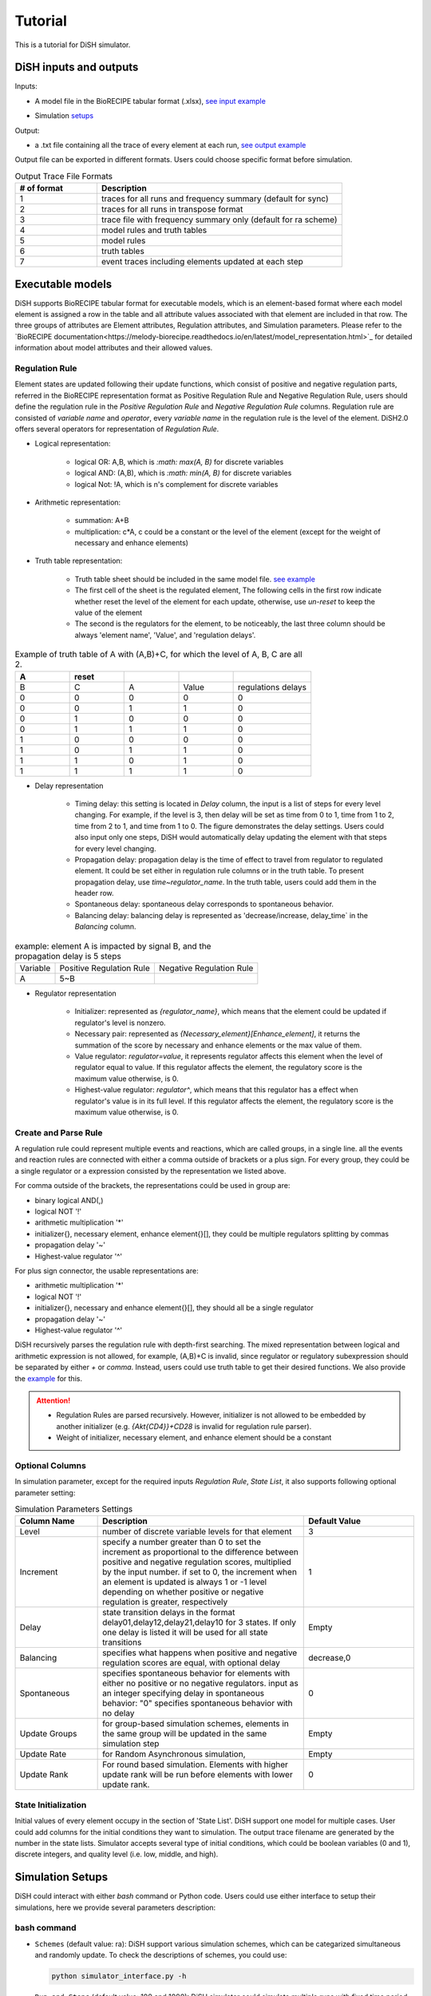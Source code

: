 Tutorial
========
This is a tutorial for DiSH simulator. 

DiSH inputs and outputs
-----------------------
Inputs:

- A model file in the BioRECIPE tabular format (.xlsx), `see input example`_

.. _see input example: https://github.com/pitt-miskov-zivanov-lab/DiSH/blob/main/example/input/Tcell_N5_PTEN4_bio.xlsx


- Simulation `setups <https://github.com/pitt-miskov-zivanov-lab/DiSH/blob/main/docs/Tutorial.rst>`_

Output:

- a .txt file containing all the trace of every element at each run, `see output example`_

.. _see output example: https://github.com/pitt-miskov-zivanov-lab/DiSH/blob/main/example/output/trace.txt


Output file can be exported in different formats. Users could choose specific format before simulation.

.. list-table:: Output Trace File Formats
  :widths: 10, 30
  :header-rows: 1

  * - # of format
    - Description
  * - 1
    - traces for all runs and frequency summary (default for sync)
  * - 2
    - traces for all runs in transpose format
  * - 3
    - trace file with frequency summary only (default for ra scheme)
  * - 4
    - model rules and truth tables
  * - 5
    - model rules
  * - 6
    - truth tables
  * - 7
    - event traces including elements updated at each step

Executable models
-----------------

DiSH supports BioRECIPE tabular format for executable models, which is an element-based format where each model element is assigned a row in the table and all attribute values associated with that element are included in that row. The three groups of attributes are Element attributes, Regulation attributes, and Simulation parameters. Please refer to the `BioRECIPE documentation<https://melody-biorecipe.readthedocs.io/en/latest/model_representation.html>`_ for detailed information about model attributes and their allowed values. 


Regulation Rule
~~~~~~~~~~~~~~~~~~~
Element states are updated following their update functions, which consist of positive and negative regulation parts, referred in the BioRECIPE representation format as Positive Regulation Rule and Negative Regulation Rule, users should define the regulation rule in the `Positive Regulation Rule` and `Negative Regulation Rule` columns.
Regulation rule are consisted of `variable name` and `operator`, every `variable name` in the regulation rule is the level of the element.
DiSH2.0 offers several operators for representation of `Regulation Rule`.


- Logical representation:

    - logical OR: A,B, which is `:math: max(A, B)` for discrete variables

    - logical AND: (A,B), which is `:math: min(A, B)` for discrete variables

    - logical Not: !A, which is n's complement for discrete variables


- Arithmetic representation:

    - summation: A+B

    - multiplication: c*A, c could be a constant or the level of the element (except for the weight of necessary and enhance elements)

- Truth table representation:

    - Truth table sheet should be included in the same model file. `see example <https://github.com/pitt-miskov-zivanov-lab/DiSH/tree/main/example/input>`_
    - The first cell of the sheet is the regulated element, The following cells in the first row indicate whether reset the level of the element for each update, otherwise, use `un-reset` to keep the value of the element
    - The second is the regulators for the element, to be noticeably, the last three column should be always 'element name', 'Value', and 'regulation delays'.

.. list-table:: Example of truth table of A with (A,B)+C, for which the level of A, B, C are all 2.
    :widths: 7, 7, 7, 7, 10
    :header-rows: 1

    * - A
      - reset
      -
      -
      -

    * - B
      - C
      - A
      - Value
      - regulations delays

    * - 0
      - 0
      - 0
      - 0
      - 0

    * - 0
      - 0
      - 1
      - 1
      - 0

    * - 0
      - 1
      - 0
      - 0
      - 0

    * - 0
      - 1
      - 1
      - 1
      - 0

    * - 1
      - 0
      - 0
      - 0
      - 0

    * - 1
      - 0
      - 1
      - 1
      - 0

    * - 1
      - 1
      - 0
      - 1
      - 0

    * - 1
      - 1
      - 1
      - 1
      - 0

- Delay representation

    - Timing delay: this setting is located in `Delay` column, the input is a list of steps for every level changing. For example,
      if the level is 3, then delay will be set as time from 0 to 1, time from 1 to 2, time from 2 to 1, and time from 1 to 0. The figure demonstrates the delay settings.
      Users could also input only one steps, DiSH would automatically delay updating the element with that steps for every level changing.

    - Propagation delay: propagation delay is the time of effect to travel from regulator to regulated element. It could be set either in regulation rule columns or in the truth table.
      To present propagation delay, use `time~regulator_name`. In the truth table, users could add them in the header row.

    - Spontaneous delay: spontaneous delay corresponds to spontaneous behavior.

    - Balancing delay: balancing delay is represented as 'decrease/increase, delay_time` in the `Balancing` column.

.. list-table:: example: element A is impacted by signal B, and the propagation delay is 5 steps

    * - Variable
      - Positive Regulation Rule
      - Negative Regulation Rule

    * - A
      - 5~B
      -

- Regulator representation

    - Initializer: represented as `{regulator_name}`, which means that the element could be updated if regulator's level is nonzero.

    - Necessary pair: represented as `{Necessary_element}[Enhance_element]`, it returns the summation of the score by necessary and enhance elements or the max value of them.

    - Value regulator: `regulator=value`, it represents regulator affects this element when the level of regulator equal to value. If this regulator affects the element, the regulatory score is the maximum value otherwise, is 0.

    - Highest-value regulator: `regulator^`, which means that this regulator has a effect when regulator's value is in its full level. If this regulator affects the element, the regulatory score is the maximum value otherwise, is 0.


Create and Parse Rule
~~~~~~~~~~~~~~~~~~~~~~~~
A regulation rule could represent multiple events and reactions, which are called groups, in a single line. all the events and reaction rules are connected with either a comma outside of brackets or a plus sign.
For every group, they could be a single regulator or a expression consisted by the representation we listed above.

For comma outside of the brackets, the representations could be used in group are:

- binary logical AND(,)
- logical NOT '!'
- arithmetic multiplication '*'
- initializer{}, necessary element, enhance element{}[], they could be multiple regulators splitting by commas
- propagation delay '~'
- Highest-value regulator '^'

For plus sign connector, the usable representations are:

- arithmetic multiplication '*'
- logical NOT '!'
- initializer{}, necessary and enhance element{}[], they should all be a single regulator
- propagation delay '~'
- Highest-value regulator '^'

DiSH recursively parses the regulation rule with depth-first searching.
The mixed representation between logical and arithmetic expression is not allowed, for example, (A,B)+C is invalid, since regulator or regulatory subexpression should be separated by either `+` or `comma`.
Instead, users could use truth table to get their desired functions. We also provide the `example <https://github.com/pitt-miskov-zivanov-lab/DiSH/tree/main/example/input>`_ for this.


.. Attention::

    - Regulation Rules are parsed recursively. However, initializer is not allowed to be embedded by another initializer (e.g. `{Akt{CD4}}+CD28` is invalid for regulation rule parser).

    - Weight of initializer, necessary element, and enhance element should be a constant


Optional Columns
~~~~~~~~~~~~~~~~~~~

In simulation parameter, except for the required inputs `Regulation Rule`, `State List`, it also supports following optional parameter setting:

.. list-table:: Simulation Parameters Settings
    :widths: 6, 15, 8
    :header-rows: 1

    * - Column Name
      - Description
      - Default Value

    * - Level
      - number of discrete variable levels for that element
      - 3

    * - Increment
      - specify a number greater than 0 to set the increment as proportional to the difference between positive and negative regulation scores, multiplied by the input number. if set to 0, the increment when an element is updated is always 1 or -1 level depending on whether positive or negative regulation is greater, respectively
      - 1

    * - Delay
      - state transition delays in the format delay01,delay12,delay21,delay10 for 3 states. If only one delay is listed it will be used for all state transitions
      - Empty

    * - Balancing
      - specifies what happens when positive and negative regulation scores are equal, with optional delay
      - decrease,0

    * - Spontaneous
      - specifies spontaneous behavior for elements with either no positive or no negative regulators. input as an integer specifying delay in spontaneous behavior: "0" specifies spontaneous behavior with no delay
      - 0

    * - Update Groups
      - for group-based simulation schemes, elements in the same group will be updated in the same simulation step
      - Empty

    * - Update Rate
      - for Random Asynchronous simulation,
      - Empty

    * - Update Rank
      - For round based simulation. Elements with higher update rank will be run before elements with lower update rank.
      - 0

State Initialization
~~~~~~~~~~~~~~~~~~~~~~~
Initial values of every element occupy in the section of 'State List'. DiSH support one model for multiple cases. User could add columns for the initial conditions they want to simulation. The output trace filename are generated by the number in the state lists.
Simulator accepts several type of initial conditions, which could be boolean variables (0 and 1), discrete integers, and quality level (i.e. low, middle, and high).

Simulation Setups
---------------------
DiSH could interact with either `bash` command or Python code. Users could use either interface to setup their simulations, here we provide several parameters description:

bash command
~~~~~~~~~~~~~~

- ``Schemes`` (default value: ra):
  DiSH support various simulation schemes, which can be categarized simultaneous and randomly update.
  To check the descriptions of schemes, you could use:

  .. code-block:: bash

    python simulator_interface.py -h

  .. image:: DiSH_schemes.png
    :width: 600
    :alt: Simulation Schemes

- ``Run and Steps`` (default value: 100 and 1000):
  DiSH simulator could simulate multiple runs with fixed time period. Typically, simulation time depends on the setting of steps, runs, and model size.
  To setup the runs and steps, please use following bash command:

  .. code-block:: bash

    python simulator_interface.py [model_filename] [output trace file] --runs [time] --steps [time period]

  We also provide the [jupyter notebook] interface for visualization.

- ``Increment`` (default value: proportional to regulation scores):
  DiSH simulator provides two types of increment, unit increment and proportional increment(default).
  If you want to set your increment as unit, please fill 0 in the column 'Increment'.

- ``Output Format`` (default value: 0):
  The output of simulator is a text file of trace file, it includes the trace of every element at each run.

- ``Normalize Output`` (default value: True):
  The level of trace could be either integers or float number from 0 to 1.

The model filename, output_trace_filename, and simulation scheme are required to provide by the users. Users could tune the above parameters by themselves as well. For example, this is a command for simulating a T cell model by setting 50 runs, 200 steps, simultaneously updating scheme.

.. code-block:: bash

  python simulator_interface.py [T cell model filename] [output trace file] --sim_scheme sync --runs 50 --steps 200

Python code
~~~~~~~~~~~~~
Except for terminal interface, we also provide function for your script.

Import simulator interface:

.. code-block:: Python

    import os
    import simulator_interface as sim

Input your BioRECIPE model filename and output directory

.. code-block:: Python

    model = 'example/input/model.xlsx'
    output_dir = 'example/output/'

Make your setups for simulation:

.. code-block:: Python

    steps = ..
    runs = ..
    scenarios = ['0', '1', '2', ...]
    output_format = 1 # all runs and frequency summaries
    scheme = 'ra' # random scheme

    # set up output paths
    if not os.path.exists(output_dir):
        os.mkdir(output_path)
    output_basename = os.path.join(output_path, 'example_traces_test')
    scenarios_sorted = [str(x) for x in scenarios]

Finally, your simulation is good to go! Summarize the setups in the function and run your script!:

.. code-block:: Python

    sim.setup_and_run_simulation(
        model_file,
        output_basename + '.txt',
        steps,
        runs.
        scheme,
        output_format,
        ','.join(scenarios_sorted))

For more information about Python API and visualization, please check our function `reference page <https://melody-dish.readthedocs.io/en/latest/Overview.html#method>`_.
